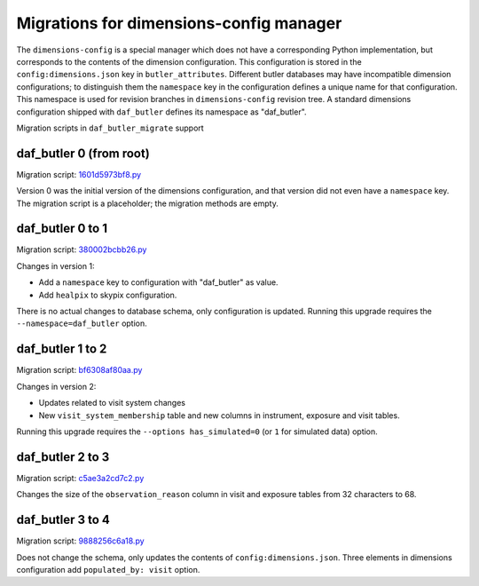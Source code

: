 ########################################
Migrations for dimensions-config manager
########################################

The ``dimensions-config`` is a special manager which does not have a corresponding Python implementation, but corresponds to the contents of the dimension configuration.
This configuration is stored in the ``config:dimensions.json`` key in ``butler_attributes``.
Different butler databases may have incompatible dimension configurations; to distinguish them the ``namespace`` key in the configuration defines a unique name for that configuration.
This namespace is used for revision branches in ``dimensions-config`` revision tree.
A standard dimensions configuration shipped with ``daf_butler`` defines its namespace as "daf_butler".

Migration scripts in ``daf_butler_migrate`` support


daf_butler 0 (from root)
========================

Migration script: `1601d5973bf8.py <https://github.com/lsst-dm/daf_butler_migrate/blob/main/migrations/dimensions-config/f3bcee34f344.py>`_

Version 0 was the initial version of the dimensions configuration, and that version did not even have a ``namespace`` key.
The migration script is a placeholder; the migration methods are empty.


daf_butler 0 to 1
=================

Migration script: `380002bcbb26.py <https://github.com/lsst-dm/daf_butler_migrate/blob/main/migrations/dimensions-config/380002bcbb26.py>`_

Changes in version 1:

- Add a ``namespace`` key to configuration with "daf_butler" as value.
- Add ``healpix`` to skypix configuration.

There is no actual changes to database schema, only configuration is updated.
Running this upgrade requires the ``--namespace=daf_butler`` option.


daf_butler 1 to 2
=================

Migration script: `bf6308af80aa.py <https://github.com/lsst-dm/daf_butler_migrate/blob/main/migrations/dimensions-config/bf6308af80aa.py>`_

Changes in version 2:

- Updates related to visit system changes
- New ``visit_system_membership`` table and new columns in instrument, exposure and visit tables.

Running this upgrade requires the ``--options has_simulated=0`` (or ``1`` for simulated data) option.


daf_butler 2 to 3
=================

Migration script: `c5ae3a2cd7c2.py <https://github.com/lsst-dm/daf_butler_migrate/blob/main/migrations/dimensions-config/c5ae3a2cd7c2.py>`_

Changes the size of the ``observation_reason`` column in visit and exposure tables from 32 characters to 68.


daf_butler 3 to 4
=================

Migration script: `9888256c6a18.py <https://github.com/lsst-dm/daf_butler_migrate/blob/main/migrations/dimensions-config/9888256c6a18.py>`_

Does not change the schema, only updates the contents of ``config:dimensions.json``.
Three elements in dimensions configuration add ``populated_by: visit`` option.
